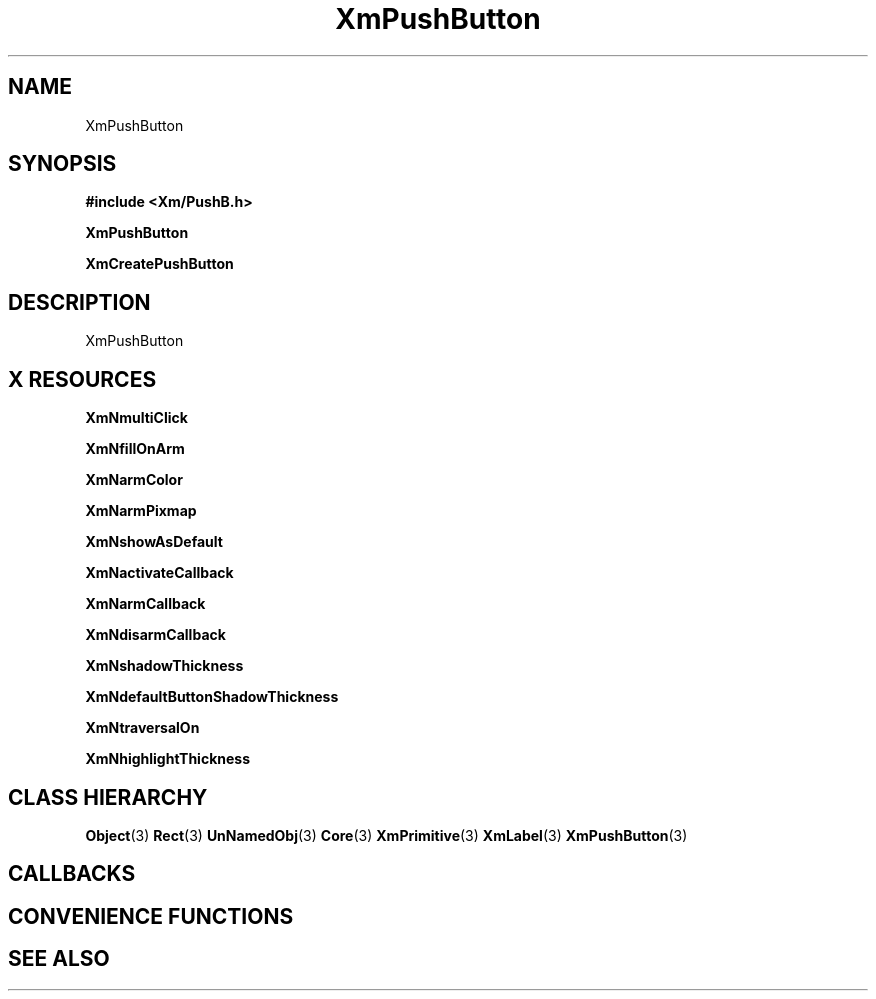 '\" t
.\" $Header: /cvsroot/lesstif/lesstif/doc/lessdox/widgets/XmPushButton.3,v 1.4 2001/03/04 22:02:02 amai Exp $
.\"
.\" Copyright (C) 1997-1998 Free Software Foundation, Inc.
.\" 
.\" This file is part of the GNU LessTif Library.
.\" This library is free software; you can redistribute it and/or
.\" modify it under the terms of the GNU Library General Public
.\" License as published by the Free Software Foundation; either
.\" version 2 of the License, or (at your option) any later version.
.\" 
.\" This library is distributed in the hope that it will be useful,
.\" but WITHOUT ANY WARRANTY; without even the implied warranty of
.\" MERCHANTABILITY or FITNESS FOR A PARTICULAR PURPOSE.  See the GNU
.\" Library General Public License for more details.
.\" 
.\" You should have received a copy of the GNU Library General Public
.\" License along with this library; if not, write to the Free
.\" Software Foundation, Inc., 675 Mass Ave, Cambridge, MA 02139, USA.
.\" 
.TH XmPushButton 3 "April 1998" "LessTif Project" "LessTif Manuals"
.SH NAME
XmPushButton
.SH SYNOPSIS
.B #include <Xm/PushB.h>
.PP
.B XmPushButton
.PP
.B XmCreatePushButton
.SH DESCRIPTION
XmPushButton
.SH X RESOURCES
.TS
tab(;);
l l l l l.
Name;Class;Type;Default;Access
_
XmNmultiClick;XmCMultiClick;MultiClick;NULL;CSG
XmNfillOnArm;XmCFillOnArm;Boolean;NULL;CSG
XmNarmColor;XmCArmColor;Pixel;NULL;CSG
XmNarmPixmap;XmCArmPixmap;PrimForegroundPixmap;NULL;CSG
XmNshowAsDefault;XmCShowAsDefault;BooleanDimension;NULL;CSG
XmNactivateCallback;XmCCallback;Callback;NULL;CSG
XmNarmCallback;XmCCallback;Callback;NULL;CSG
XmNdisarmCallback;XmCCallback;Callback;NULL;CSG
XmNshadowThickness;XmCShadowThickness;HorizontalDimension;NULL;CSG
XmNdefaultButtonShadowThickness;XmCDefaultButtonShadowThickness;HorizontalDimension;NULL;CSG
XmNtraversalOn;XmCTraversalOn;Boolean;NULL;CSG
XmNhighlightThickness;XmCHighlightThickness;HorizontalDimension;NULL;CSG
.TE
.PP
.BR XmNmultiClick
.PP
.BR XmNfillOnArm
.PP
.BR XmNarmColor
.PP
.BR XmNarmPixmap
.PP
.BR XmNshowAsDefault
.PP
.BR XmNactivateCallback
.PP
.BR XmNarmCallback
.PP
.BR XmNdisarmCallback
.PP
.BR XmNshadowThickness
.PP
.BR XmNdefaultButtonShadowThickness
.PP
.BR XmNtraversalOn
.PP
.BR XmNhighlightThickness
.PP
.SH CLASS HIERARCHY
.BR Object (3)
.BR Rect (3)
.BR UnNamedObj (3)
.BR Core (3)
.BR XmPrimitive (3)
.BR XmLabel (3)
.BR XmPushButton (3)
.SH CALLBACKS
.SH CONVENIENCE FUNCTIONS
.SH SEE ALSO
